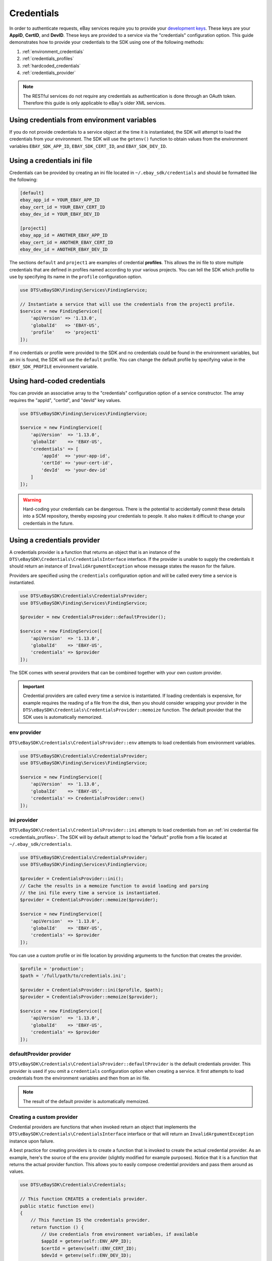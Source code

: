 ===========
Credentials
===========

In order to authenticate requests, eBay services require you to provide your `development keys <https://developer.ebay.com/devzone/guides/ebayfeatures/Basics/Call-DevelopmentKeys.html>`_. These keys are your **AppID**, **CertID**, and **DevID**. These keys are provided to a service via the "credentials" configuration option. This guide demonstrates how to provide your credentials to the SDK using one of the following methods:

#. :ref:`environment_credentials`
#. :ref:`credentials_profiles`
#. :ref:`hardcoded_credentials`
#. :ref:`credentials_provider`

.. note::

    The RESTful services do not require any credentials as authentication is done through an OAuth token. Therefore this guide is only applicable to eBay's older XML services.

.. _environment_credentials:

Using credentials from environment variables
--------------------------------------------

If you do not provide credentials to a service object at the time it is instantiated, the SDK will attempt to load the credentials from your environment. The SDK will use the ``getenv()`` function to obtain values from the environment variables ``EBAY_SDK_APP_ID``, ``EBAY_SDK_CERT_ID``, and ``EBAY_SDK_DEV_ID``.

.. _credentials_profiles:

Using a credentials ini file
----------------------------

Credentials can be provided by creating an ini file located in ``~/.ebay_sdk/credentials`` and should be formatted like the following:

.. code-block:: ini

    [default]
    ebay_app_id = YOUR_EBAY_APP_ID
    ebay_cert_id = YOUR_EBAY_CERT_ID
    ebay_dev_id = YOUR_EBAY_DEV_ID

    [project1]
    ebay_app_id = ANOTHER_EBAY_APP_ID
    ebay_cert_id = ANOTHER_EBAY_CERT_ID
    ebay_dev_id = ANOTHER_EBAY_DEV_ID

The sections ``default`` and ``project1`` are examples of credential **profiles**. This allows the ini file to store multiple credentials that are defined in profiles named according to your various projects. You can tell the SDK which profile to use by specifying its name in the ``profile`` configuration option.

.. code-block:: php

    use DTS\eBaySDK\Finding\Services\FindingService;

    // Instantiate a service that will use the credentials from the project1 profile.
    $service = new FindingService([
        'apiVersion' => '1.13.0',
        'globalId'   => 'EBAY-US',
        'profile'    => 'project1'
    ]);

If no credentials or profile were provided to the SDK and no credentials could be found in the environment variables, but an ini is found, the SDK will use the ``default`` profile. You can change the default profile by specifying value in the ``EBAY_SDK_PROFILE`` environment variable.

.. _hardcoded_credentials:

Using hard-coded credentials
----------------------------

You can provide an associative array to the "credentials" configuration option of a service constructor. The array requires the "appId", "certId", and "devId" key values.

.. code-block:: php

    use DTS\eBaySDK\Finding\Services\FindingService;

    $service = new FindingService([
        'apiVersion'  => '1.13.0',
        'globalId'    => 'EBAY-US',
        'credentials' => [
            'appId'  => 'your-app-id',
            'certId' => 'your-cert-id',
            'devId'  => 'your-dev-id'
        ]
    ]);

.. warning::

    Hard-coding your credentials can be dangerous. There is the potential to accidentally commit these details into a SCM repository, thereby exposing your credentials to people. It also makes it difficult to change your credentials in the future.

.. _credentials_provider:

Using a credentials provider
----------------------------

A credentials provider is a function that returns an object that is an instance of the ``DTS\eBaySDK\Credentials\CredentialsInterface`` interface. If the provider is unable to supply the credentials it should return an instance of ``InvalidArgumentException`` whose message states the reason for the failure.

Providers are specified using the ``credentials`` configuration option and will be called every time a service is instantiated.

.. code-block:: php

    use DTS\eBaySDK\Credentials\CredentialsProvider;
    use DTS\eBaySDK\Finding\Services\FindingService;

    $provider = new CredentialsProvider::defaultProvider();

    $service = new FindingService([
        'apiVersion'  => '1.13.0',
        'globalId'    => 'EBAY-US',
        'credentials' => $provider
    ]);

The SDK comes with several providers that can be combined together with your own custom provider.

.. important::

    Credential providers are called every time a service is instantiated. If loading credentials is expensive, for example requires the reading of a file from the disk, then you should consider wrapping your provider in the ``DTS\eBaySDK\Credentials\CredentialsProvider::memoize`` function. The default provider that the SDK uses is automatically memorized.

env provider
~~~~~~~~~~~~

``DTS\eBaySDK\Credentials\CredentialsProvider::env`` attempts to load credentials from environment variables.

.. code-block:: php

    use DTS\eBaySDK\Credentials\CredentialsProvider;
    use DTS\eBaySDK\Finding\Services\FindingService;

    $service = new FindingService([
        'apiVersion'  => '1.13.0',
        'globalId'    => 'EBAY-US',
        'credentials' => CredentialsProvider::env()
    ]);

ini provider
~~~~~~~~~~~~

``DTS\eBaySDK\Credentials\CredentialsProvider::ini`` attempts to load credentials from an :ref:`ini credential file <credentials_profiles>`. The SDK will by default attempt to load the "default" profile from a file located at ``~/.ebay_sdk/credentials``.

.. code-block:: php

    use DTS\eBaySDK\Credentials\CredentialsProvider;
    use DTS\eBaySDK\Finding\Services\FindingService;

    $provider = CredentialsProvider::ini();
    // Cache the results in a memoize function to avoid loading and parsing
    // the ini file every time a service is instantiated.
    $provider = CredentialsProvider::memoize($provider);

    $service = new FindingService([
        'apiVersion'  => '1.13.0',
        'globalId'    => 'EBAY-US',
        'credentials' => $provider
    ]);

You can use a custom profile or ini file location by providing arguments to the function that creates the provider.

.. code-block:: php

    $profile = 'production';
    $path = '/full/path/to/credentials.ini';

    $provider = CredentialsProvider::ini($profile, $path);
    $provider = CredentialsProvider::memoize($provider);

    $service = new FindingService([
        'apiVersion'  => '1.13.0',
        'globalId'    => 'EBAY-US',
        'credentials' => $provider
    ]);

defaultProvider provider
~~~~~~~~~~~~~~~~~~~~~~~~

``DTS\eBaySDK\Credentials\CredentialsProvider::defaultProvider`` is the default credentials provider. This provider is used if you omit a ``credentials`` configuration option when creating a service. It first attempts to load credentials from the environment variables and then from an ini file.

.. note::

    The result of the default provider is automatically memoized.

Creating a custom provider
~~~~~~~~~~~~~~~~~~~~~~~~~~

Credential providers are functions that when invoked return an object that implements the ``DTS\eBaySDK\Credentials\CredentialsInterface`` interface or that will return an ``InvalidArgumentException`` instance upon failure.

A best practice for creating providers is to create a function that is invoked to create the actual credential provider. As an example, here's the source of the ``env`` provider (slightly modified for example purposes). Notice that it is a function that returns the actual provider function. This allows you to easily compose credential providers and pass them around as values.

.. code-block:: php

    use DTS\eBaySDK\Credentials\Credentials;

    // This function CREATES a credentials provider.
    public static function env()
    {
        // This function IS the credentials provider.
        return function () {
            // Use credentials from environment variables, if available
            $appId = getenv(self::ENV_APP_ID);
            $certId = getenv(self::ENV_CERT_ID);
            $devId = getenv(self::ENV_DEV_ID);

            if ($appId && $certId && $devId) {
                return new Credentials($appId, $certId, $devId);
            } else {
                return new \InvalidArgumentException('Could not find environment variable '
                    . 'credentials in '. self::ENV_APP_ID . '/'
                    . self::ENV_CERT_ID . '/'
                    . self::ENV_DEV_ID
                );
            }
        };
    }

Memoizing Credentials
~~~~~~~~~~~~~~~~~~~~~

It is sometimes necessary to create a credentials provider that remembers the previous return value. This can be useful for performance when loading credentials is an expensive operation or when using the ``DTS\eBaySDK\Sdk`` class to share a credentials provider across multiple services. You can add memoization to a credentials provider by wrapping the credentials provider function in a ``memoize`` function:

.. code-block:: php

    use DTS\eBaySDK\Credentials\CredentialsProvider;
    use DTS\eBaySDK\Sdk;

    $provider = CredentialsProvider::ini();
    // Wrap the actual provider in a memoize function.
    $provider = CredentialsProvider::memoize($provider);

    // Pass the provider into the Sdk class and share the provider
    // across multiple services. Each time a new service is constructed,
    // it will use the previously returned credentials.
    $sdk = new Sdk(['credentials' => $provider]);

    $finding = $sdk->createFinding([
        'apiVersion' => '1.13.0',
        'globalId'   => 'EBAY-GB'
    ]);

    $trading = $sdk->createTrading([
        'apiVersion' => '903',
        'siteId'     => '3'
    ]);

    assert($finding->getCredentials() === $trading->getCredentials());

Chaining providers
~~~~~~~~~~~~~~~~~~

Credential providers can be chained using the ``DTS\eBaySDK\Credentials\CredentialsProvider::chain()`` function. This function accepts a variadic number of arguments, each of which are credentials provider functions. This function then returns a new function that is the composition of the provided functions such that they are invoked one after the other until one of the providers returns an object that is an instance of the ``DTS\eBaySDK\Credentials\CredentialsInterface`` interface .

The ``defaultProvider`` uses this composition in order to check multiple providers before failing. The source of the ``defaultProvider`` demonstrates the use of the ``chain`` function.

.. code-block:: php

    // This function returns a provider.
    public static function defaultProvider(array $config = [])
    {
        // This function is the provider, which is actually the composition
        // of multiple providers. Notice that we are memoizing the result by
        // default as well.
        return self::memoize(
            self::chain(
                self::env(),
                self::ini()
            )
        );
    }
